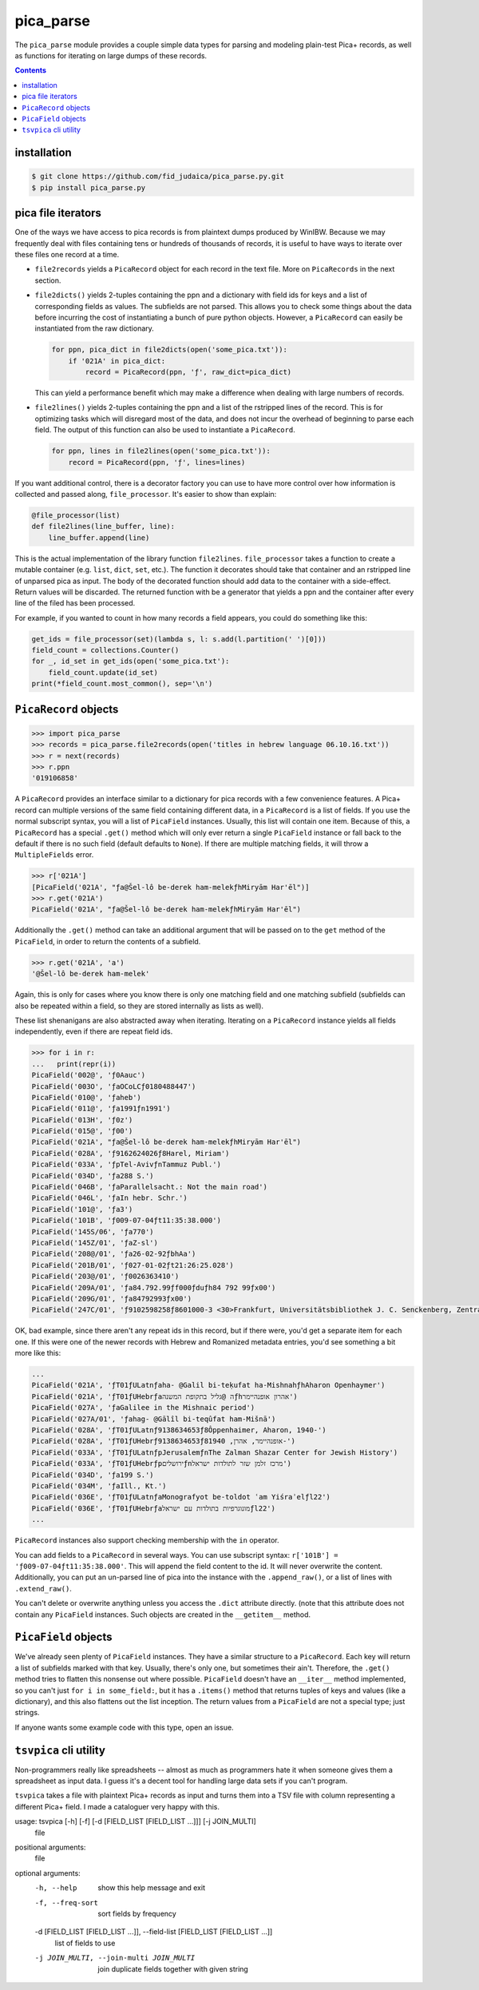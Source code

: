 pica_parse
==========
The ``pica_parse`` module provides a couple simple data types for
parsing and modeling plain-test Pica+ records, as well as functions for
iterating on large dumps of these records.

.. contents::

installation
------------
.. code:: sh

  $ git clone https://github.com/fid_judaica/pica_parse.py.git
  $ pip install pica_parse.py

pica file iterators
-------------------
One of the ways we have access to pica records is from plaintext dumps
produced by WinIBW. Because we may frequently deal with files containing
tens or hundreds of thousands of records, it is useful to have ways to
iterate over these files one record at a time.

- ``file2records`` yields a ``PicaRecord`` object for each record in the
  text file. More on ``PicaRecords`` in the next section.
- ``file2dicts()`` yields 2-tuples containing the ppn and a dictionary
  with field ids for keys and a list of corresponding fields as values.
  The subfields are not parsed. This allows you to check some things
  about the data before incurring the cost of instantiating a bunch of
  pure python objects. However, a ``PicaRecord`` can easily be
  instantiated from the raw dictionary.

  .. code:: python

    for ppn, pica_dict in file2dicts(open('some_pica.txt')):
        if '021A' in pica_dict:
            record = PicaRecord(ppn, 'ƒ', raw_dict=pica_dict)

  This can yield a performance benefit which may make a difference when
  dealing with large numbers of records.
- ``file2lines()`` yields 2-tuples containing the ppn and a list of the
  rstripped lines of the record. This is for optimizing tasks which will
  disregard most of the data, and does not incur the overhead of
  beginning to parse each field. The output of this function can also be
  used to instantiate a ``PicaRecord``.

  .. code:: python

    for ppn, lines in file2lines(open('some_pica.txt')):
        record = PicaRecord(ppn, 'ƒ', lines=lines)

If you want additional control, there is a decorator factory you can use
to have more control over how information is collected and passed along,
``file_processor``. It's easier to show than explain:

.. code:: python

  @file_processor(list)
  def file2lines(line_buffer, line):
      line_buffer.append(line)

This is the actual implementation of the library function
``file2lines``. ``file_processor`` takes a function to create a mutable
container (e.g. ``list``, ``dict``, ``set``, etc.). The function it
decorates should take that container and an rstripped line of unparsed
pica as input. The body of the decorated function should add data to the
container with a side-effect. Return values will be discarded. The
returned function with be a generator that yields a ppn and the container
after every line of the filed has been processed.

For example, if you wanted to count in how many records a field appears,
you could do something like this:

.. code:: python

  get_ids = file_processor(set)(lambda s, l: s.add(l.partition(' ')[0]))
  field_count = collections.Counter()
  for _, id_set in get_ids(open('some_pica.txt'):
      field_count.update(id_set)
  print(*field_count.most_common(), sep='\n')

``PicaRecord`` objects
----------------------

.. code:: python

  >>> import pica_parse
  >>> records = pica_parse.file2records(open('titles in hebrew language 06.10.16.txt'))
  >>> r = next(records)
  >>> r.ppn
  '019106858'

A ``PicaRecord`` provides an interface similar to a dictionary for pica
records with a few convenience features. A Pica+ record can
multiple versions of the same field containing different data, in a
``PicaRecord`` is a list of fields. If you use the normal subscript
syntax, you will a list of ``PicaField`` instances. Usually, this list
will contain one item. Because of this, a ``PicaRecord`` has a special
``.get()`` method which will only ever return a single ``PicaField``
instance or fall back to the default if there is no such field (default
defaults to ``None``). If there are multiple matching fields, it will
throw a ``MultipleFields`` error.

.. code:: python

  >>> r['021A']
  [PicaField('021A', "ƒa@Šel-lô be-derek ham-melekƒhMiryām Har'ēl")]
  >>> r.get('021A')
  PicaField('021A', "ƒa@Šel-lô be-derek ham-melekƒhMiryām Har'ēl")

Additionally the ``.get()`` method can take an additional argument that
will be passed on to the ``get`` method of the ``PicaField``, in order
to return the contents of a subfield.

.. code:: python

  >>> r.get('021A', 'a')
  '@Šel-lô be-derek ham-melek'

Again, this is only for cases where you know there is only one matching
field and one matching subfield (subfields can also be repeated within a
field, so they are stored internally as lists as well).

These list shenanigans are also abstracted away when iterating.
Iterating on a ``PicaRecord`` instance yields all fields independently,
even if there are repeat field ids.

.. code:: python

  >>> for i in r:
  ...   print(repr(i))
  PicaField('002@', 'ƒ0Aauc')
  PicaField('003O', 'ƒaOCoLCƒ0180488447')
  PicaField('010@', 'ƒaheb')
  PicaField('011@', 'ƒa1991ƒn1991')
  PicaField('013H', 'ƒ0z')
  PicaField('015@', 'ƒ00')
  PicaField('021A', "ƒa@Šel-lô be-derek ham-melekƒhMiryām Har'ēl")
  PicaField('028A', 'ƒ9162624026ƒ8Harel, Miriam')
  PicaField('033A', 'ƒpTel-AvivƒnTammuz Publ.')
  PicaField('034D', 'ƒa288 S.')
  PicaField('046B', 'ƒaParallelsacht.: Not the main road')
  PicaField('046L', 'ƒaIn hebr. Schr.')
  PicaField('101@', 'ƒa3')
  PicaField('101B', 'ƒ009-07-04ƒt11:35:38.000')
  PicaField('145S/06', 'ƒa770')
  PicaField('145Z/01', 'ƒaZ-sl')
  PicaField('208@/01', 'ƒa26-02-92ƒbhAa')
  PicaField('201B/01', 'ƒ027-01-02ƒt21:26:25.028')
  PicaField('203@/01', 'ƒ0026363410')
  PicaField('209A/01', 'ƒa84.792.99ƒf000ƒduƒh84 792 99ƒx00')
  PicaField('209G/01', 'ƒa84792993ƒx00')
  PicaField('247C/01', 'ƒ9102598258ƒ8601000-3 <30>Frankfurt, Universitätsbibliothek J. C. Senckenberg, Zentralbibliothek (ZB)')

OK, bad example, since there aren't any repeat ids in this record, but
if there were, you'd get a separate item for each one. If this were one
of the newer records with Hebrew and Romanized metadata entries, you'd
see something a bit more like this:

.. code:: python

  ...
  PicaField('021A', 'ƒT01ƒULatnƒaha- @Galil bi-teḳufat ha-MishnahƒhAharon Openhaymer')
  PicaField('021A', 'ƒT01ƒUHebrƒaה @גליל בתקופת המשנהƒhאהרון אופנהיימר')
  PicaField('027A', 'ƒaGalilee in the Mishnaic period')
  PicaField('027A/01', 'ƒahag- @Gālîl bi-teqûfat ham-Mišnā')
  PicaField('028A', 'ƒT01ƒULatnƒ9138634653ƒ8Ôppenhaimer, Aharon, 1940-')
  PicaField('028A', 'ƒT01ƒUHebrƒ9138634653ƒ8אופנהיימר, אהרן, 1940-')
  PicaField('033A', 'ƒT01ƒULatnƒpJerusalemƒnThe Zalman Shazar Center for Jewish History')
  PicaField('033A', 'ƒT01ƒUHebrƒpירושליםƒnמרכז זלמן שזר לתולדות ישראל')
  PicaField('034D', 'ƒa199 S.')
  PicaField('034M', 'ƒaIll., Kt.')
  PicaField('036E', 'ƒT01ƒULatnƒaMonografyot be-toldot ʿam Yiśraʾelƒl22')
  PicaField('036E', 'ƒT01ƒUHebrƒaמונוגרפיות בתולדות עם ישראלƒl22')
  ...

``PicaRecord`` instances also support checking membership with the
``in`` operator.

You can add fields to a ``PicaRecord`` in several ways. You can use
subscript syntax: ``r['101B'] = 'ƒ009-07-04ƒt11:35:38.000'``. This will
append the field content to the id. It will never overwrite the content.
Additionally, you can put an un-parsed line of pica into the instance
with the ``.append_raw()``, or a list of lines with ``.extend_raw()``.

You can't delete or overwrite anything unless you access the ``.dict``
attribute directly. (note that this attribute does not contain any
``PicaField`` instances. Such objects are created in the ``__getitem__``
method.

``PicaField`` objects
---------------------
We've already seen plenty of ``PicaField`` instances. They have a
similar structure to a ``PicaRecord``. Each key will return a list of
subfields marked with that key. Usually, there's only one, but sometimes
their ain't. Therefore, the ``.get()`` method tries to flatten this
nonsense out where possible. ``PicaField`` doesn't have an ``__iter__``
method implemented, so you can't just ``for i in some_field:``, but it
has a ``.items()`` method that returns tuples of keys and values (like a
dictionary), and this also flattens out the list inception. The return
values from a ``PicaField`` are not a special type; just strings.

If anyone wants some example code with this type, open an issue.

``tsvpica`` cli utility
-----------------------
Non-programmers really like spreadsheets -- almost as much as
programmers hate it when someone gives them a spreadsheet as input data.
I guess it's a decent tool for handling large data sets if you can't
program.

``tsvpica`` takes a file with plaintext Pica+ records as input and turns
them into a TSV file with column representing a different Pica+ field. I
made a cataloguer very happy with this.

usage: tsvpica [-h] [-f] [-d [FIELD_LIST [FIELD_LIST ...]]] [-j JOIN_MULTI]
               file

positional arguments:
  file

optional arguments:
  -h, --help            show this help message and exit
  -f, --freq-sort       sort fields by frequency
  -d [FIELD_LIST [FIELD_LIST ...]], --field-list [FIELD_LIST [FIELD_LIST ...]]
                        list of fields to use
  -j JOIN_MULTI, --join-multi JOIN_MULTI
                        join duplicate fields together with given string

